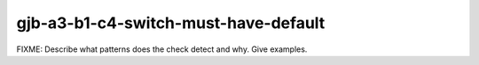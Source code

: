 .. title:: clang-tidy - gjb-a3-b1-c4-switch-must-have-default

gjb-a3-b1-c4-switch-must-have-default
=====================================

FIXME: Describe what patterns does the check detect and why. Give examples.
